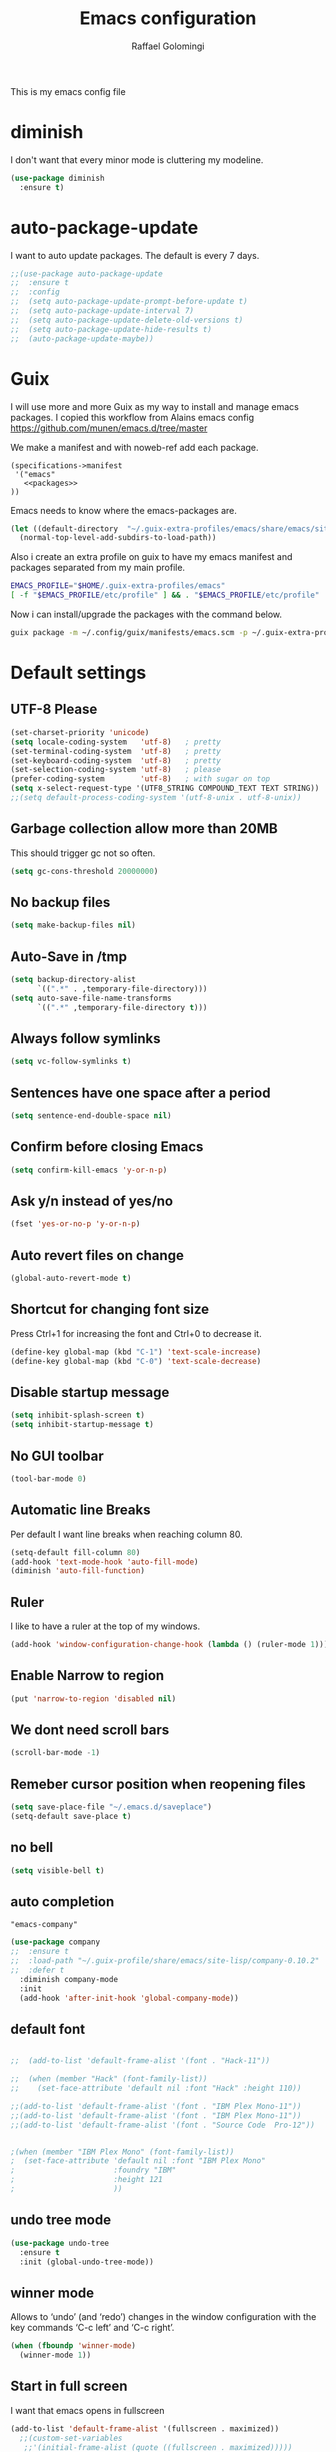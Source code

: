 #+startup: overview indent
#+auto_tangle: t
#+TITLE: Emacs configuration
#+AUTHOR: Raffael Golomingi

This is my emacs config file

* diminish

I don't want that every minor mode is cluttering my modeline.

#+begin_src emacs-lisp
(use-package diminish
  :ensure t)
#+end_src

* auto-package-update

I want to auto update packages. The default is every 7 days.

#+begin_src emacs-lisp
;;(use-package auto-package-update
;;  :ensure t
;;  :config
;;  (setq auto-package-update-prompt-before-update t)
;;  (setq auto-package-update-interval 7)
;;  (setq auto-package-update-delete-old-versions t)
;;  (setq auto-package-update-hide-results t)
;;  (auto-package-update-maybe))
#+end_src

* Guix

I will use more and more Guix as my way to install and manage emacs packages.
I copied this workflow from Alains emacs config [[https://github.com/munen/emacs.d/tree/master]]

We make a manifest and with noweb-ref add each package.

#+begin_src fundamental :tangle ~/.config/guix/manifests/emacs.scm :mkdirp t :noweb yes
  (specifications->manifest
   '("emacs"
     <<packages>>
  ))
#+end_src

Emacs needs to know where the emacs-packages are.

#+begin_src emacs-lisp
(let ((default-directory  "~/.guix-extra-profiles/emacs/share/emacs/site-lisp"))
  (normal-top-level-add-subdirs-to-load-path))
#+end_src

Also i create an extra profile on guix to have my emacs manifest and packages
separated from my main profile.

#+begin_src sh
EMACS_PROFILE="$HOME/.guix-extra-profiles/emacs"
[ -f "$EMACS_PROFILE/etc/profile" ] && . "$EMACS_PROFILE/etc/profile"
#+end_src


Now i can install/upgrade the packages with the command below.
#+begin_src  sh
guix package -m ~/.config/guix/manifests/emacs.scm -p ~/.guix-extra-profiles/emacs
#+end_src

#+RESULTS:

* Default settings

** UTF-8 Please

#+begin_src emacs-lisp
(set-charset-priority 'unicode)
(setq locale-coding-system   'utf-8)   ; pretty
(set-terminal-coding-system  'utf-8)   ; pretty
(set-keyboard-coding-system  'utf-8)   ; pretty
(set-selection-coding-system 'utf-8)   ; please
(prefer-coding-system        'utf-8)   ; with sugar on top
(setq x-select-request-type '(UTF8_STRING COMPOUND_TEXT TEXT STRING))
;;(setq default-process-coding-system '(utf-8-unix . utf-8-unix))
#+end_src

** Garbage collection allow more than 20MB

This should trigger gc not so often.
#+begin_src emacs-lisp
(setq gc-cons-threshold 20000000)
#+end_src

** No backup files

#+begin_src emacs-lisp
(setq make-backup-files nil)
#+end_src

** Auto-Save in /tmp

#+begin_src emacs-lisp
(setq backup-directory-alist
      `((".*" . ,temporary-file-directory)))
(setq auto-save-file-name-transforms
      `((".*" ,temporary-file-directory t)))
#+end_src

** Always follow symlinks

#+begin_src emacs-lisp
(setq vc-follow-symlinks t)
#+end_src

** Sentences have one space after a period

#+begin_src emacs-lisp
(setq sentence-end-double-space nil)
#+end_src

** Confirm before closing Emacs

#+begin_src emacs-lisp
(setq confirm-kill-emacs 'y-or-n-p)
#+end_src

** Ask y/n instead of yes/no

#+begin_src emacs-lisp
(fset 'yes-or-no-p 'y-or-n-p)
#+end_src

** Auto revert files on change

#+begin_src emacs-lisp
(global-auto-revert-mode t)
#+end_src


** Shortcut for changing font size

Press Ctrl+1 for increasing the font and Ctrl+0 to decrease it.

#+begin_src emacs-lisp
(define-key global-map (kbd "C-1") 'text-scale-increase)
(define-key global-map (kbd "C-0") 'text-scale-decrease)
#+end_src

** Disable startup message

#+begin_src emacs-lisp
(setq inhibit-splash-screen t)
(setq inhibit-startup-message t)
#+end_src

** No GUI toolbar

#+begin_src emacs-lisp
(tool-bar-mode 0)
#+end_src

** Automatic line Breaks

Per default I want line breaks when reaching column 80.

#+begin_src emacs-lisp
(setq-default fill-column 80)
(add-hook 'text-mode-hook 'auto-fill-mode)
(diminish 'auto-fill-function)
#+end_src

** Ruler
I like to have a ruler at the top of my windows.
#+begin_src emacs-lisp
(add-hook 'window-configuration-change-hook (lambda () (ruler-mode 1)))
#+end_src

** Enable Narrow to region

#+begin_src emacs-lisp
(put 'narrow-to-region 'disabled nil)
#+end_src

** We dont need scroll bars

#+begin_src emacs-lisp
(scroll-bar-mode -1)
#+end_src

** Remeber cursor position when reopening files

#+begin_src emacs-lisp
(setq save-place-file "~/.emacs.d/saveplace")
(setq-default save-place t)
#+end_src

** no bell

#+begin_src emacs-lisp
(setq visible-bell t)
#+end_src

** auto completion

#+begin_src fundamental :noweb-ref packages
  "emacs-company"
#+end_src

#+begin_src emacs-lisp
(use-package company
;;  :ensure t
;;  :load-path "~/.guix-profile/share/emacs/site-lisp/company-0.10.2"
;;  :defer t
  :diminish company-mode
  :init
  (add-hook 'after-init-hook 'global-company-mode))
#+end_src

** default font

#+begin_src emacs-lisp

;;  (add-to-list 'default-frame-alist '(font . "Hack-11"))

;;  (when (member "Hack" (font-family-list))
;;    (set-face-attribute 'default nil :font "Hack" :height 110))

;;(add-to-list 'default-frame-alist '(font . "IBM Plex Mono-11"))
;;(add-to-list 'default-frame-alist '(font . "IBM Plex Mono-11"))
;;(add-to-list 'default-frame-alist '(font . "Source Code  Pro-12"))


;(when (member "IBM Plex Mono" (font-family-list))
;  (set-face-attribute 'default nil :font "IBM Plex Mono"
;                      :foundry "IBM"
;                      :height 121
;                      ))
#+end_src



** undo tree mode
#+begin_src emacs-lisp
(use-package undo-tree
  :ensure t
  :init (global-undo-tree-mode))
#+end_src

#+RESULTS:

** winner mode

Allows to ‘undo’ (and ‘redo’) changes in the window configuration with
the key commands ‘C-c left’ and ‘C-c right’.

#+begin_src emacs-lisp
(when (fboundp 'winner-mode)
  (winner-mode 1))
#+end_src

** Start in full screen

I want that emacs opens in fullscreen
#+begin_src emacs-lisp
(add-to-list 'default-frame-alist '(fullscreen . maximized))
  ;;(custom-set-variables
   ;;'(initial-frame-alist (quote ((fullscreen . maximized)))))
#+End_SRC


** Client settings

Change how you kill buffers if you open emacs as client
#+begin_src emacs-lisp
(add-hook 'server-switch-hook
          (lambda ()
            (when (current-local-map)
              (use-local-map (copy-keymap (current-local-map))))
            (when server-buffer-clients
              (local-set-key (kbd "C-x k") 'server-edit))))
#+end_src

** Emacs daemon settings
This function helps to shut down the emacs server and save any
modified buffers

#+begin_src emacs-lisp
(defun server-shutdown ()
  "Save buffers, Quit, and Shutdown (kill) server"
  (interactive)
  (save-some-buffers)
  (kill-emacs))
#+end_src

** GPG Settings
This needs to be done so I can enter passwords in the minibuffer
#+begin_src emacs-lisp
(setq epg-pinentry-mode 'ask)
#+end_src
* Unicode fonts
#+begin_src emacs-lisp
(use-package unicode-fonts
  :ensure t
  :init
  (unicode-fonts-setup))
#+end_src
* Emojify
#+begin_src emacs-lisp
(use-package emojify
  :ensure t
  ;;:hook (after-init . global-emojify-mode)
  :config
  (setq emojify-program-contexts nil))

#+end_src

* Evil

#+begin_src emacs-lisp
(use-package evil
  :ensure t
  :init
  (setq evil-want-integration t)
  (setq evil-want-keybinding nil)
  (setq evil-undo-system 'undo-tree)
  :config
  (global-set-key (kbd "M-x")'execute-extended-command)
  (evil-mode 1))

(use-package evil-collection
  :after evil
  :ensure t
  :custom
  (evil-collection-calendar-want-org-bindings t)
  :init
  (evil-collection-init))


(use-package evil-leader
  :after evil
  :ensure t
  :init (global-evil-leader-mode)
  :config
  (progn
    (evil-leader/set-leader ",")
    (evil-leader/set-key
      "w" 'basic-save-buffer
      "s" 'flyspell-buffer
      "b" 'evil-buffer
      "q" 'evil-quit)))

;; don't show name in modeline
(diminish 'undo-tree-mode)
(diminish 'evil-collection-unimpaired-mode)

(use-package pdf-tools
  :ensure t
  :config
  (add-hook 'pdf-view-mode-hook
            (lambda ()
              (set (make-local-variable 'evil-emacs-state-cursor) (list nil))
              (display-line-numbers-mode -1)))
  (add-hook 'TeX-after-compilation-finished-functions #'TeX-revert-document-buffer)
 ;; (add-hook 'pdf-view-mode-hook (lambda () (linum-mode -1)))
  (pdf-tools-install))



(use-package evil-smartparens
  :ensure t
  :diminish evil-smartparens-mode
  :config
  (add-hook 'smartparens-enabled-hook #'evil-smartparens-mode))
#+end_src

* Projectile

#+begin_src fundamental :noweb-ref packages
  "emacs-projectile"
#+end_src

#+begin_src emacs-lisp
(use-package projectile
;;  :ensure t
;;  :defer t
  :diminish projectile-mode
  :config
  (projectile-global-mode))
#+end_src

* Helm

#+begin_src fundamental :noweb-ref packages
  "emacs-helm"
#+end_src

#+begin_src emacs-lisp
(use-package helm
 ;;:ensure t
  :diminish helm-mode
  :init
  (require 'helm-autoloads)
  :config
  (helm-mode 1)
  ;;(setq helm-autoresize-mode t)
  (setq helm-buffer-max-length 40)
  (global-set-key (kbd "M-x") #'helm-M-x)
  (global-set-key (kbd "C-x C-f") 'helm-find-files)
  (define-key helm-map (kbd "S-SPC") 'helm-toggle-visible-mark)
  (define-key helm-find-files-map (kbd "C-k") 'helm-find-files-up-one-level))
#+end_src


** Helm projectile

#+begin_src fundamental :noweb-ref packages
  "emacs-helm-projectile"
#+end_src

#+begin_src emacs-lisp
(use-package helm-projectile
  :bind (("C-S-P" . helm-projectile-switch-project)
         :map evil-normal-state-map
         ("C-p" . helm-projectile))
 ;; :ensure t
  :config
  (evil-leader/set-key
    "ps" 'helm-projectile-ag
    "pa" 'helm-projectile-find-file-in-known-projects))
#+end_src

* Which-key

#+begin_src emacs-lisp
(use-package which-key
  :ensure t
  :diminish which-key-mode
  :config (which-key-mode) )
#+end_src

* Theming

** Theme to load
*** solarized

#+begin_src emacs-lisp
;;  (use-package solarized-theme
;;    :ensure t
;;    :defer t
   ; :init (load-theme 'solarized-dark t)
;;    )
#+end_src

*** zenburn

#+begin_src emacs-lisp
;;(use-package zenburn-theme
;;  :ensure t)

#+end_src

*** material

#+begin_src emacs-lisp

;  (use-package material-theme
;    :ensure t)

#+end_src


*** tangotango

#+begin_src emacs-lisp

;  (use-package tangotango-theme
;    :ensure t)

#+end_src

*** darcula

#+begin_src emacs-lisp

;;  (use-package darcula-theme
;;    :ensure t)

#+end_src

*** ample

#+begin_src emacs-lisp

;;(use-package ample-theme
;;  :defer t
;;  :ensure t)
#+end_src


*** sanityinc-tomorrow
#+begin_src emacs-lisp
;;(use-package  color-theme-sanityinc-tomorrow
;;  :ensure t
;;  :defer t)
#+end_src
*** gruvbox
#+begin_src emacs-lisp
;(use-package gruvbox-theme
;  :ensure t)
#+end_src

*** leuven
#+begin_src emacs-lisp
(use-package leuven-theme
  :ensure t)
#+end_src

*** load theme
#+begin_src emacs-lisp

;;(use-package color-theme :ensure t)
;;(load-theme 'gruvbox-light-hard t)
(load-theme 'leuven t)

;;(load-theme 'sanityinc-tomorrow-eighties t)
#+end_src
** Powerline

#+begin_src emacs-lisp
(use-package powerline
  :ensure t
  :config (powerline-default-theme ))
#+end_src

** Airline Themes

#+begin_src emacs-lisp
(use-package airline-themes
  :ensure t
  :init
  (setq powerline-utf-8-separator-left        #xe0b0
        powerline-utf-8-separator-right       #xe0b2
        airline-utf-glyph-separator-left      #xe0b0
        airline-utf-glyph-separator-right     #xe0b2
        airline-utf-glyph-subseparator-left   #xe0b1
        airline-utf-glyph-subseparator-right  #xe0b3
        airline-utf-glyph-branch              #xe0a0
        airline-utf-glyph-readonly            #xe0a2
        airline-utf-glyph-linenumber          #xe0a1)
  :config
  ;;(load-theme 'airline-solarized-gui t)
  ;;(load-theme 'airline-wombat t)
  ;;(load-theme 'airline-gruvbox-dark t)
  (load-theme 'airline-sol t))
#+end_src


** Custom function for dark and light themes

Since i like to switch between the solarized/tango light and dark theme i
made this little toggle function which loads the solarized/tango theme and
then also loads the airline theme again so the modeline is not messed
up :-)

#+begin_src emacs-lisp
(setq light-theme 'leuven)
(setq dark-theme 'leuven-dark)

(setq active-theme light-theme)

(defun toggle-light-theme ()
  (interactive)
  (if (eq active-theme dark-theme)
      (setq active-theme light-theme)
    (setq active-theme dark-theme))
  (load-theme active-theme t)
  (load-theme 'airline-sol t))

;;(toggle-light-theme)

(global-set-key (kbd "<f6>") 'toggle-light-theme)
#+end_src

* Dashboard

#+begin_src fundamental :noweb-ref packages
"emacs-dashboard"
#+end_src


#+begin_src emacs-lisp
(use-package dashboard
  ;:ensure t
  :config
  (dashboard-setup-startup-hook)
  (setq dashboard-filter-agenda-entry 'dashboard-filter-agenda-by-todo)
  (add-to-list 'dashboard-items '(projects . 5) t)
  (if (daemonp)
      (setq initial-buffer-choice (lambda ()
                                    (get-buffer "*dashboard*")))))
#+end_src

* Plantuml

#+begin_src emacs-lisp
(use-package plantuml-mode
  :ensure t
  :config
  (setq plantuml-default-exec-mode 'jar)
  (setq org-plantuml-jar-path (expand-file-name "/usr/share/java/plantuml/plantuml.jar"))
  (setq plantuml-jar-path (expand-file-name "/usr/share/java/plantuml/plantuml.jar"))
  (add-to-list 'auto-mode-alist '("\\.plantuml\\'" . plantuml-mode)))
#+end_src

* mu4e

#+begin_src fundamental :noweb-ref packages
  "mu"
#+end_src

#+begin_src emacs-lisp
(require 'smtpmail)
(add-to-list 'load-path "/home/raffael/.guix-profile/share/emacs/site-lisp/mu4e")
(setq auth-sources '("~/.authinfo.gpg"))

(use-package mu4e
  :commands mu4e
  :config
  ;;(setq mu4e-maildir "~/Maildir")
 ;;(setq mu4e-get-mail-command "offlineimap")
  (setq mu4e-maildir "~/Mail")
  (setq mu4e-get-mail-command "mbsync -V -a")
  (setq mu4e-update-interval 1200)
  (setq mu4e-attachement-dir "~/Downloads")
  (setq user-full-name "Raffael Golomingi")
  (setq mail-user-agent 'mu4e-user-agent)
  (setq mu4e-view-use-gnus t)
  (setq mu4e-view-show-adresses t)
  (setq mu4e-view-show-images t)
  (setq message-send-mail-function 'smtpmail-send-it)
  (setq message-kill-buffer-on-exit t)
  (setq mu4e-context-policy 'pick-first)
  ;;(setq mu4e-compose-signature t my-signature-file "~/.signature")
  (setq mu4e-compose-signature-auto-include nil)
  (setq mu4e-compose-dont-reply-to-self t)
  (setq mu4e-change-filenames-when-moving t)

  ;;because we have problem with some mails
  (setq shr-use-colors nil)
  ;;(setq shr-color-visible-luminance-min 60)
  ;;(setq shr-color-visible-distance-min 5)
  (add-to-list 'mu4e-view-actions '("ViewInBrowser" . mu4e-action-view-in-browser) t)
  ;(add-to-list 'mu4e-user-mail-address-list "raffael.affolter@protonmail.ch")
  ;(add-to-list 'mu4e-user-mail-address-list "raffael.affolter@protonmail.com")
  ;(add-to-list 'mu4e-user-mail-address-list "raffael.affolter@pm.me")
  ;(add-to-list 'mu4e-user-mail-address-list "affolraf@students.zhaw.ch")
  (setq mu4e-contexts
        `(,(make-mu4e-context
            :name "PROTONMAIL"
            :enter-func (lambda() (mu4e-message "Switch to Protonmail"))
            :match-func (lambda(msg)
                          (when msg
                            (s-prefix? "/protonmail/" (mu4e-message-field msg :maildir))))
            :vars '((user-mail-address . "raffael@golomingi.ch")
                    (mu4e-sent-folder . "/protonmail/Sent")
                    (mu4e-drafts-folder . "/protonmail/Drafts")
                    (mu4e-trash-folder . "/protonmail/Trash")
                    (smtpmail-default-smtp-server . "127.0.0.1")
                    (smtpmail-smtp-server . "127.0.0.1")
                    (smtpmail-local-domain . "127.0.0.1")
                    (smtpmail-smtp-user . "raffael@golomingi.ch")
                    (smtpmail-stream-type . starttls)
                    (smtpmail-smtp-service . 1025)
                    (org-msg-signature . "Beste Grüsse
Raffael

,#+begin_signature
--
,#+include: \"~/.signature\"
,#+end_signature")))


          ,(make-mu4e-context
            :name "USZ"
            :enter-func (lambda() (mu4e-message "Switch to USZ"))
            :match-func (lambda(msg)
                          (when msg
                            (s-prefix? "/usz/" (mu4e-message-field msg :maildir))))
            :vars '((user-mail-address . "raffael.golomingi@usz.ch")
                    (mu4e-sent-folder . "/usz/Sent")
                    (mu4e-drafts-folder . "/usz/Drafts")
                    (mu4e-trash-folder . "/usz/Trash")
                    (smtpmail-default-smtp-server . "127.0.0.1")
                    (smtpmail-smtp-server . "127.0.0.1")
                    (smtpmail-local-domain . "127.0.0.1")
                    (smtpmail-smtp-user . "raffael.golomingi@usz.ch")
                    (smtpmail-stream-type . plain)
                    (smtpmail-smtp-service . 1026)
                    (org-msg-signature . "Beste Grüsse
Raffael

,#+begin_signature
--
,#+include: \"~/.signature-usz\"
,#+end_signature")))
          ,(make-mu4e-context
            :name "Outlook"
            :enter-func (lambda() (mu4e-message "Switch to Outlook"))
            :match-func (lambda(msg)
                          (when msg
                            (s-prefix? "/Outlook/" (mu4e-message-field msg :maildir))))
            :vars '((user-mail-address . "raffael.affolter@outlook.com")
                    (mu4e-sent-folder . "/Outlook/Sent")
                    (mu4e-drafts-folder . "/Outlook/Drafts")
                    (mu4e-trash-folder . "/Outlook/Trash")
                    (smtpmail-default-smtp-server . "smtp.office365.com")
                    (smtpmail-smtp-server . "smtp.office365.com")
                    (smtpmail-local-domain . "outlook.com")
                    (smtpmail-smtp-user . "raffael.affolter@outlook.com")
                    (smtpmail-stream-type . starttls)
                    (smtpmail-smtp-service . 587)
                    (mu4e-sent-messages-behavior . delete)
                    (mu4e-sent-messages-behavior . delete)))
          ,(make-mu4e-context
            :name "irm-uzh"
            :enter-func (lambda() (mu4e-message "Switch to UZH"))
            :match-func (lambda(msg)
                          (when msg
                            (s-prefix? "/uzh/" (mu4e-message-field msg :maildir))))
            :vars '((user-mail-address . "raffael.golomingi@irm.uzh.ch")
                    (mu4e-sent-folder . "/uzh/Gesendet")
                    (mu4e-drafts-folder . "/uzh/Drafts")
                    (mu4e-trash-folder . "/uzh/Trash")
                    (smtpmail-default-smtp-server . "127.0.0.1")
                    (smtpmail-smtp-server . "127.0.0.1")
                    (smtpmail-local-domain . "127.0.0.1")
                    (smtpmail-smtp-user . "afra")
                    (smtpmail-stream-type . plain)
                    (smtpmail-smtp-service . 1027)
                    (org-msg-signature . "Beste Grüsse
Raffael

,#+begin_signature
--
,#+include: \"~/.signature-uzh\"
,#+end_signature")))))

  (add-hook 'message-mode-hook 'turn-on-orgtbl)
;;  (add-hook 'message-mode-hook 'turn-on-orgstruct++)
  (add-hook 'mu4e-compose-mode-hook 'flyspell-mode)
  (add-hook 'mu4e-compose-mode-hook (lambda() (ispell-change-dictionary "de_CH"))))

(use-package mu4e-icalendar
  :after (mu4e)
  :config
  (mu4e-icalendar-setup)
  (setq gnus-icalendar-org-capture-file "~/Dokumente/org-documents/agenda.org")
  (setq gnus-icalendar-org-capture-headline '("Termine"))
  (gnus-icalendar-org-setup))
#+end_src

#+RESULTS:
: t


* Wanderlust?
#+begin_src emacs-lisp
;(use-package wanderlust
;  :init
;(autoload 'wl "wl" "Wanderlust" t)
;(autoload 'wl-other-frame "wl" "Wanderlust on new frame." t)
;(autoload 'wl-draft "wl-draft" "Write draft with Wanderlust." t)
;  )
#+end_src

* flyspell
we want flyspell to be enabled by default in text org and latex files

#+begin_src emacs-lisp
(setq ispell-list-command "--list")
(setq ispell-dictionary "de_CH")
(add-hook 'text-mode-hook 'flyspell-mode)
(diminish 'flyspell-mode)
#+end_src

also easy swich between english and german

#+begin_src emacs-lisp
(defun fd-switch-dictionary()
  (interactive)
  (let* ((dic ispell-current-dictionary)
         (change (if (string= dic "de_CH") "english" "de_CH")))
    (ispell-change-dictionary change)
    (message "Dictionary switched from %s to %s" dic change)))

(global-set-key (kbd "<f8>")   'fd-switch-dictionary)
#+end_src

* Languagetool

 #+begin_src emacs-lisp
(use-package languagetool
  :ensure t
  :config
  (setq languagetool-java-arguments '("-Dfile.encoding=UTF-8")
        languagetool-console-command "~/.languagetool/languagetool-commandline.jar"
        languagetool-server-command "~/.languagetool/languagetool-server.jar"
        languagetool-mother-tongue t
        languagetool-default-language "de-CH")
  (global-set-key (kbd "C-c l c") 'languagetool-check)
  (global-set-key (kbd "C-c l d") 'languagetool-clear-buffer)
  (global-set-key (kbd "C-c l p") 'languagetool-correct-at-point)
  (global-set-key (kbd "C-c l b") 'languagetool-correct-buffer)
  (global-set-key (kbd "C-c l l") 'languagetool-set-language))
 #+end_src


* Markdown
#+begin_src emacs-lisp
(use-package markdown-mode
  :ensure t
  :mode (("README\\.md\\'" . gfm-mode)
         ("\\.md\\'" . markdown-mode)
         ("\\.markdown\\'" . markdown-mode))
  :init (setq markdown-command "pandoc"))
#+end_src

#+begin_src emacs-lisp
(use-package markdown-preview-mode
  :ensure t)
#+end_src

* Px

Px lets you preview LaTeX snippets.

#+begin_src emacs-lisp
(use-package px
  :ensure t)
#+end_src
* Latex

#+begin_src emacs-lisp
(use-package auctex
  :defer t
  :ensure t)
#+end_src

* Programming settings
** Defaults

Line numbers

#+begin_src emacs-lisp
(global-display-line-numbers-mode)
#+end_src

Tabs

#+begin_src emacs-lisp
(setq-default tab-width 2)
#+end_src

Use 2 spaces instead of tab.

#+begin_src emacs-lisp
(setq-default tab-width 2 indent-tabs-mode nil)
#+end_src

intendation cannot insert tabs

#+begin_src emacs-lisp
(setq-default indent-tabs-mode nil)
#+end_src

Two spaces for programming languages

#+begin_src emacs-lisp
(add-hook 'python-mode-hook
          (lambda ()
            (setq python-indent-offset 4)))
(setq js-indent-level 2)
#+end_src

No trailing white spaces except in makrdowns

#+begin_src emacs-lisp
(add-hook 'before-save-hook
          '(lambda()
             (when (not (derived-mode-p 'markdown-mode))
               (delete-trailing-whitespace))))

#+end_src

highlight fixme todo and bug statement

#+begin_src emacs-lisp
;;(use-package fixme-mode
;;  :ensure t
;;  :config (fixme-mode nil))
#+end_src

highlight all characters which are over the column 100 and show a visual line

#+begin_src emacs-lisp
(require 'whitespace)
(setq whitespace-line-column 100)
(setq whitespace-style '(face lines-tail))

(add-hook 'prog-mode-hook 'whitespace-mode)
(add-hook 'prog-mode-hook (lambda () (set-fill-column 100)))
(add-hook 'prog-mode-hook 'display-fill-column-indicator-mode)
(diminish 'whitespace-mode)
#+end_src

Use python3 as default
#+begin_src  emacs-lisp
(setq python-shell-interpreter "python3")
#+end_src

diminish eldoc-mode

#+begin_src emacs-lisp
(diminish 'eldoc-mode)
#+end_src

** realgud
Realgud is a frontend for external debuggers.

#+begin_src  emacs-lisp
(use-package realgud
  :ensure t
  :defer t)
#+end_src

** Paredit

#+begin_src emacs-lisp
;;(use-package paredit
;;  :ensure t
;;  :diminish paredit-mode
;;  :config
;;  (autoload 'enable-paredit-mode "paredit"
;;    "Turn on pseudo-structural editing of Lisp code." t)
;;  (add-hook 'lisp-mode-hook 'enable-paredit-mode)
;;  (add-hook 'emacs-lisp-mode-hook 'enable-paredit-mode)
;;  (add-hook 'lisp-interaction-mode-hook 'enable-paredit-mode)
;;  ;(add-hook 'helm-mode-hook 'enable-paredit-mode)
;;  (add-hook 'json-mode-hook 'enable-paredit-mode)
;;  (add-hook 'scheme-mode-hook 'enable-paredit-mode)
;;  (add-hook 'geiser-repl-mode-hook 'enable-paredit-mode)
;;  (add-hook 'slime-repl-mode-hook 'enable-paredit-mode)
;;  (add-hook 'hy-mode-hook 'enable-paredit-mode
;; ;; (add-hook 'clojure-mode-hook 'enable-paredit-mode)
;;;;  (add-hook 'cider-repl-mode-hook 'enable-paredit-mode)
;;)
;;)

#+end_src

** Smartparens
#+begin_src emacs-lisp
(use-package smartparens
  :ensure t
  :diminish smartparens-mode
  :hook ((lisp-mode
          emacs-lisp-mode
          json-mode
          scheme-mode
          geiser-repl-mode
          slime-repl-mode
          sly-mrepl-mode
          hy-mode
          clojure-mode
          cider-repl-mode
          haskell-mode
          haskell-interactive-mode
          ess-mode
          ein:ipynb-mode
          python-mode) . smartparens-strict-mode)
  :config
  (require 'smartparens-config)
  (sp-use-smartparens-bindings))
#+end_src

** LISP settings

#+begin_src emacs-lisp


#+end_src

** Clojure

#+begin_src emacs-lisp
(use-package clojure-mode
  :ensure t)

(use-package clojure-mode-extra-font-locking
  :ensure t)
#+end_src

** Cider

#+begin_src fundamental :noweb-ref packages
  "emacs-cider"
#+end_src

#+begin_src emacs-lisp
(use-package cider
  ;;:load-path "~/.guix-profile/share/emacs/site-lisp/cider-1.9.0"
;;  :ensure t
  :diminish cider-mode)

(setq cider-cljs-lein-repl
      "(do (require 'figwheel-sidecar.repl-api)
           (figwheel-sidecar.repl-api/start-figwheel!)
           (figwheel-sidecar.repl-api/cljs-repl))")
#+end_src

** SLIME

#+begin_src emacs-lisp
;;  (use-package slime
;;   ;; :ensure t
;;    :defer t
;;;;    :load-path "~/.guix-profile/share/emacs/site-lisp/slime-2.28-1.735258a"
;;    :init
;;    (require 'slime-autoloads)
;;    (setq inferior-lisp-program "~/.guix-profile/bin/sbcl --dynamic-space-size 16384")
;;    (setq slime-contribs '(slime-fancy slime-scratch slime-asdf slime-company)))
#+end_src

** SLIME-Company

#+begin_src emacs-lisp
;;(use-package slime-company
;;;;  :ensure t
;;;;  :load-path "~/.guix-profile/share/emacs/site-lisp/slime-company-1.6"
;;  :defer t
;;  :after (slime company)
;;  :config (setq slime-company-completion 'fuzzy
;;                slime-company-after-completion 'slime-company-just-one-space))
#+end_src


** Sly

#+begin_src fundamental :noweb-ref packages
  "emacs-sly"
#+end_src

#+begin_src emacs-lisp
(use-package sly-autoloads
  ;;:defer t
  ;:load-path "~/.guix-profile/share/emacs/site-lisp/sly-1.0.43-8.df62aba"
  :config
  (setq inferior-lisp-program "~/.guix-profile/bin/sbcl"))
#+end_src

** Sly-ASDF

#+begin_src fundamental :noweb-ref packages
  "emacs-sly-asdf"
#+end_src

#+begin_src emacs-lisp
(use-package sly-asdf
  ;;:ensure t
  ;;:defer t
  ;:load-path "~/.guix-profile/share/emacs/site-lisp/sly-asdf-0.2.0"
  :after sly
  :config (add-to-list 'sly-contribs 'sly-asdf 'append)
  )
#+end_src

** SLITE
Slime test runner for Test Driven Development with CL.

#+begin_src fundamental :noweb-ref packages
"emacs-slite"
#+end_src

#+begin_src emacs-lisp :results silent
(use-package slite
  :after sly
  :config
  (define-key sly-mode-map (kbd "C-c v") #'slite-run))
#+end_src

** Geiser

We want a good racket workspace

#+begin_src emacs-lisp
(use-package geiser
  :ensure t
  )
#+end_src

*** Geiser Guile
#+begin_src emacs-lisp
(use-package geiser-guile
  :ensure t)
#+end_src

** Hy
#+begin_src emacs-lisp
(use-package hy-mode
  :ensure t)
#+end_src
** Magit

#+begin_src fundamental :noweb-ref packages
  "emacs-magit"
#+end_src

#+begin_src emacs-lisp
(use-package magit
  ;;:ensure t
 ;; :config (global-set-key (kbd "C-x g") 'magit-status)
  )
#+end_src

** Forge

#+begin_src fundamental :noweb-ref packages
  "emacs-forge"
#+end_src

#+begin_src emacs-lisp
(use-package forge
  :after magit
  :config
  (push '("gitlab.uzh.ch"               ; GITHOST
        "gitlab.uzh.ch/api/v4"        ; APIHOST
        "gitlab.uzh.ch"               ; WEBHOST and INSTANCE-ID
        forge-gitlab-repository)    ; CLASS
      forge-alist)
)
#+end_src
** flycheck

#+begin_src emacs-lisp
(use-package flycheck
  :ensure t
  :diminish flycheck-mode
  :config
  (add-hook 'after-init-hook #'global-flycheck-mode))
#+end_src


** Rainboooows

#+begin_src emacs-lisp
(use-package rainbow-delimiters
  :ensure t
  :init
  (add-hook 'prog-mode-hook #'rainbow-delimiters-mode))
#+end_src

** Yaml

#+begin_src emacs-lisp
(use-package yaml-mode
  :ensure t)
#+end_src

** ESS
we use ESS for R
#+begin_src emacs-lisp
(use-package ess
  :ensure t
  :init (require 'ess-site)
  ;(load "ess-autoloads")
  )
#+end_src

** Jupyter support

#+begin_src fundamental :noweb-ref packages
  "emacs-ein"
#+end_src

#+begin_src emacs-lisp
(use-package ein
 ;; :ensure t
  :defer t)
#+end_src

** Haskell
#+begin_src emacs-lisp
(use-package haskell-mode
  :ensure t
  :config
  (require 'haskell-interactive-mode)
  (require 'haskell-process)
  (add-hook 'haskell-mode-hook 'interactive-haskell-mode)
  (custom-set-variables '(haskell-process-type 'ghci))
  (define-key haskell-mode-map (kbd "C-c C-c") 'haskell-compile)
  (define-key haskell-mode-map (kbd "C-c C-l") 'haskell-process-load-or-reload)
  (define-key haskell-mode-map (kbd "C-`") 'haskell-interactive-bring)
  (define-key haskell-mode-map (kbd "C-c C-t") 'haskell-process-do-type)
  (define-key haskell-mode-map (kbd "C-c C-i") 'haskell-process-do-info)
  (define-key haskell-mode-map (kbd "C-c C-c") 'haskell-process-cabal-build)
  (define-key haskell-mode-map (kbd "C-c C-k") 'haskell-interactive-mode-clear)
  (define-key haskell-mode-map (kbd "C-c c") 'haskell-process-cabal))
#+end_src


** Gnuplot
#+begin_src emacs-lisp
(use-package gnuplot
  :ensure t)
#+end_src


** Prettify Symbols Mode
#+begin_src emacs-lisp
(add-hook 'prog-mode-hook (lambda ()
                            (setq prettify-symbols-alist '(("lambda" . 955)
                                                           (">=" . ?≥)
                                                           ("<=" . ?≤)
                                                           ("->" . ?→)
                                                           ("<-" . ?← )
                                                           ("->>" . ?↠)
                                                           ("<<-" . ?↞)
                                                           ("[ ]" . ?☐)
                                                           ("[X]" . ?☑)
                                                           ))
                            (prettify-symbols-mode 1)))
#+end_src

** envrc

#+begin_src fundamental :noweb-ref packages
  "emacs-envrc"
#+end_src

#+begin_src emacs-lisp
(use-package envrc
;; :load-path "~/.guix-profile/share/emacs/site-lisp/envrc-0.6"
 :config
 (envrc-global-mode))
#+end_src
** csv-mode

#+begin_src fundamental :noweb-ref packages
  "emacs-csv-mode"
#+end_src

#+begin_src emacs-lisp :results silent
(use-package csv-mode)

#+end_src
* Org-Mode Settings
** org-contrib
I need this because ob-ledger is in this repository

#+begin_src fundamental :noweb-ref packages
  "emacs-org-contrib"
#+end_src

#+begin_src emacs-lisp :results silent
(use-package org-contrib
;;  :load-path "~/.guix-profile/share/emacs/site-lisp/org-contrib-0.4.2"
)
#+end_src

** org easy templates
This section maybe gets removed but I lost the org easy templates

#+begin_src emacs-lisp
(require 'org-tempo)
#+end_src

** configure latex compiler
#+begin_src emacs-lisp
;;  (setq org-latex-compiler "xelatex")
#+end_src

** configure pdflatex
#+begin_src emacs-lisp
(setq org-latex-pdf-process
      '("pdflatex -shell-escape -interaction nonstopmode -output-directory %o %f"
        "bib2gls --group %b"
        "pdflatex -shell-escape -interaction nonstopmode -output-directory %o %f"
        "bibtex %b"
        "pdflatex -shell-escape -interaction nonstopmode -output-directory %o %f"
        "pdflatex -shell-escape -interaction nonstopmode -output-directory %o %f"))
#+end_src

** Org-src settings
Enable native intendations in sourc blocks and lets open the org-src-edit b

#+begin_src emacs-lisp
(setq org-src-tab-acts-natively t)
(setq org-src-preserve-indentation t)
(setq org-fontify-whole-heading-line t)
(setq org-src-window-setup 'split-window-right)
#+end_src

** KOMA-SCRIPT
we want koma script

#+begin_src emacs-lisp

  (with-eval-after-load "ox-latex"
    (add-to-list 'org-latex-classes
                 '("koma-article" "\\documentclass{scrartcl}"
                   ("\\section{%s}" . "\\section*{%s}")
                   ("\\subsection{%s}" . "\\subsection*{%s}")
                   ("\\subsubsection{%s}" . "\\subsubsection*{%s}")
                   ("\\paragraph{%s}" . "\\paragraph*{%s}")
                   ("\\subparagraph{%s}" . "\\subparagraph*{%s}"))))

  (with-eval-after-load "ox-latex"

    (add-to-list 'org-latex-classes
                 '("koma-letter"
                   "\\documentclass[11pt]{scrlttr2}"
                   "\\usepackage[utf8]{inputenc}"
                   "\\usepackage[T1]{fontenc}"
                   "\\usepackage{xcolor}"
                   ("\\section{%s}" . "\\section*{%s}")
                   ("\\subsection{%s}" . "\\subsection*{%s}")
                   ("\\subsubsection{%s}" . "\\subsubsection*{%s}")
                   ("\\paragraph{%s}" . "\\paragraph*{%s}")
                   ("\\subparagraph{%s}" . "\\subparagraph*{%s}"))))

#+end_src

** Koma-letter export
#+begin_src emacs-lisp
(with-eval-after-load 'org
  (require 'ox-koma-letter nil t))
#+end_src

** eurpecv-class

#+begin_src emacs-lisp
(with-eval-after-load "ox-latex"
  (add-to-list 'org-latex-classes
               '("europecv" "\\documentclass[utf8,a4Paper, 10pt, helvetica,narrow,flagWB, booktabs,totpages,german]{europevc}")))
#+end_src

** org-cv

#+begin_src emacs-lisp
;;(use-package org-cv
;;  :load-path "~/.guix-profile/share/emacs/site-lisp/org-cv-0-0.24bcd82"
;;  :init (require 'ox-altacv))
#+end_src
** ACMART

#+begin_src emacs-lisp
(with-eval-after-load "ox-latex"
  (add-to-list 'org-latex-classes
               '("acmart" "\\documentclass{acmart}"
                 ("\\section{%s}" . "\\section*{%s}")
                 ("\\subsection{%s}" . "\\subsection*{%s}")
                 ("\\subsubsection{%s}" . "\\subsubsection*{%s}")
                 ("\\paragraph{%s}" . "\\paragraph*{%s}")
                 ("\\subparagraph{%s}" . "\\subparagraph*{%s}"))))
#+end_src

** org latex settings

I want to use minted to highlight my code.

#+begin_src emacs-lisp
(add-to-list 'org-latex-packages-alist '("" "minted"))
(setq org-latex-listings 'minted)
(setq org-latex-prefer-user-labels t)
#+end_src

** Plain lists

#+begin_src emacs-lisp
(setq org-list-allow-alphabetical t)
#+end_src

** Hyperlink display
For easier writing i will use literal links
#+begin_src emacs-lisp
(setq org-descriptive-links nil)
#+end_src

** where is my agenda

#+begin_src emacs-lisp
(setq org-agenda-files '("~/Dokumente/org-documents/agenda.org"
;;                         "~/Dokumente/ZHAW-Scansor-Projekt/scansor-project.org"
 ;;                        "~/Dokumente/org-documents/irm-agenda.org"
;;                         "~/Dokumente/org-documents/zhaw-agenda.org"
                         ))
#+end_src

** Bibtex settings

#+begin_src emacs-lisp
(setq my-bibtex-dir "~/bibliography/"
      my-bibtex-pdf-dir (concat my-bibtex-dir "bibtex-pdfs/")
      my-default-bibfile (list  (concat my-bibtex-dir "default-bibliography.bib"))
      my-default-bibnotes my-bibtex-dir)
#+end_src

Definitions for automatically generating a bibtex key from a bibtex
entry. Look at help:bibtex-generate-autokey to understand the settings
#+begin_src emacs-lisp
(setq bibtex-autokey-year-length 4
      bibtex-autokey-name-year-separator "-"
      bibtex-autokey-year-title-separator "-"
      bibtex-autokey-titleword-separator "-"
      bibtex-autokey-titlewords 2
      bibtex-autokey-titlewords-stretch 1
      bibtex-autokey-titleword-length 5)
#+end_src

** org capture templates
#+begin_src emacs-lisp
(defun name-blog-file ()
  (interactive)
  (let ((name (read-string "Name: ")))
    (expand-file-name (format "%s/%s-%s.org"
                              (format-time-string "%Y")
                             (format-time-string "%Y-%m-%d")
                              name) "~/git/cerealbuster.gitlab.io/org/posts/")))

(setq org-capture-templates
      '(("t" "Task" entry (file+headline "" "Tasks")
         "* TODO %?\n  %u\n  %a")
        ("b" "New blog entry" plain (file name-blog-file)
         (file "~/git/cerealbuster.gitlab.io/templates/blog-capture.org"))))

;;("#" "used by gnus-icalendar-org" entry
;; (file+olp+datetree  "~/Dokumente/org-documents/agenda.org")
;; "%i" :immediate-finish t)


;(defun my-catch-event-time (orig-fun &rest args)
;  "Set org-overriding-default-time to the start time of the capture event"
;  (let ((org-overriding-default-time (date-to-time
;                                      (gnus-icalendar-event:start (car args)))))
;    (apply orig-fun args)))

;(advice-add 'gnus-icalendar:org-event-save :around #'my-catch-event-time)
#+end_src


** Citeproc
   #+begin_src emacs-lisp
(use-package citeproc
  :ensure t)
   #+end_src

** Org-Ref

#+begin_src emacs-lisp
(use-package org-ref
  :ensure t
  ;;:commands org-ref-bibtex-hydra/body
  :config
  (setq org-ref-notes-directory my-bibtex-dir
        org-ref-default-bibliography my-default-bibfile
        org-ref-bibliography-notes my-default-bibnotes
        org-ref-pdf-directory my-bibtex-pdf-dir)
  (setq org-ref-notes-function
        (lambda (thekey)
          (let ((bibtex-completion-bibliography
                 (org-ref-find-bibliography)))
            (bibtex-completion-edit-notes
             (list
              (car (org-ref-get-bibtex-key-and-file thekey))))))))
#+end_src

** Org-noter
#+begin_src emacs-lisp
(use-package org-noter
  :ensure t
  :config
  (setq org-noter-notes-search-path (list my-default-bibnotes))
  :bind ("C-c i" . 'org-noter-insert-note))
#+end_src
** Nov
#+begin_src emacs-lisp
(use-package nov
  :ensure t)
#+end_src

** djvu
#+begin_src emacs-lisp

#+end_src


** helm bibtex

#+begin_src fundamental :noweb-ref packages
  "emacs-helm-bibtex"
#+end_src


#+begin_src emacs-lisp
(use-package helm-bibtex
  ;:ensure t
  :commands helm-bibtex
  :config
  (setq helm-bibtex-bibliography my-default-bibfile ;; where your references are stored
        helm-bibtex-library-path my-bibtex-pdf-dir ;; where your pdfs etc are stored
        bibtex-completion-bibliography my-default-bibfile
        bibtex-completion-notes-path my-default-bibnotes
        ;; name of note-file will be {pdffile} + extension
        bibtex-completion-notes-extension ".org"
        bibtex-completion-notes-template-multiple-files
        (format
         "#+TITLE: Notes on ${=key=}: ${title}\n#+INTERLEAVE_PDF: %s${=key=}.pdf\n\n"
         my-bibtex-pdf-dir)       ;; header to be used in the associated notes files
        bibtex-completion-additional-search-fields '(keywords)))
#+end_src

** Org bullets makes things look pretty

#+begin_src emacs-lisp
  (setenv "BROWSER" "chromium-browser")
  (use-package org-bullets
    :ensure t
    :config
    (add-hook 'org-mode-hook (lambda () (org-bullets-mode 1))))
#+end_src
** Subfigures
   #+begin_src emacs-lisp
(use-package ox-latex-subfigure
  :ensure t)
   #+end_src

** Org mu4e

#+begin_src emacs-lisp
(use-package mu4e-org)
#+end_src

** OrgMsg

   #+begin_src emacs-lisp
(use-package org-msg
  :ensure t
  :config
  (setq mail-user-agent 'mu4e-user-agent)
  (setq
   org-msg-options "html-postamble:nil H:5 num:nil ^:{} toc:nil author:nil email:nil \\n:t"
	 org-msg-startup "hidestars indent inlineimages"
	 org-msg-greeting-fmt "\nHallo%s\n\n"
	 org-msg-greeting-name-limit 3
	 org-msg-default-alternatives '((new		. (text html))
				                          (reply-to-html	. (text html))
				                          (reply-to-text	. (text)))
	 org-msg-convert-citation t
	 org-msg-signature "
Beste Grüsse
Raffael

,#+begin_signature
--

,#+include: \"~/.signature\"

,#+end_signature")
(org-msg-mode)
(dolist (cur org-msg-enforce-css)
  (when (and (assoc 'font-family (caddr cur))
	     (not (string= (assoc-default 'font-family (caddr cur)) "monospace")))
    (setf (alist-get 'font-family (caddr cur)) "\"IBM Plex Sans\"")
    (when (assoc 'font-size (caddr cur))
      (setf (alist-get 'font-size (caddr cur)) "12pt"))
    (when (assoc 'line-height (caddr cur))
      (setf (alist-get 'line-height (caddr cur)) "1.5em")))))
   #+end_src

for now use also the mu4e-compat package
#+begin_src emacs-lisp
;;(use-package mu4e-compat
;;  :load-path "~/.emacs.d/elpa/mu4e-compat"
;;  :config
;;  (mu4e-compat-define-aliases-backwards))
#+end_src


** enable Markdown export

#+begin_src emacs-lisp
(with-eval-after-load 'org
  (require 'ox-md nil t))
#+end_src

** Org-Journal

#+begin_src emacs-lisp
(use-package org-journal
  :defer t
  :ensure t
  :init
  (setq org-journal-dir "~/Dokumente/org-documents/journals")
  (setq org-journal-file-format "%d-%m-%Y.org"))
#+end_src

** Org-Projects
here are my project settings
#+begin_src emacs-lisp
;(add-to-list 'org-export-options-alist '(:page-type "PAGE_TYPE" "default" nil parse))
#+end_src

#+begin_src emacs-lisp
(defun my/sitemap-fn (title list)
  "Generate the sitemap (Blog Main Page)"
  (concat "#+TITLE: " title "\n\n"
          (string-join (mapcar #'car (cdr list)) "\n\n")))

(defun my/sitemap-entry (entry style project)
  "I create a custom sitemap entry"
  (format (string-join
           '("[[file:%s][%s]]"
             "#+BEGIN_published"
             "%s"
             "#+END_published"
             )"\n")
          entry
          (org-publish-find-title entry project)
          (format-time-string "%d-%m-%Y" (org-publish-find-date entry project))))

(setq org-publish-project-alist

        '(("static-sites"
           :base-directory "~/git/cerealbuster.gitlab.io/org/"
           :base-extension "org"
           :publishing-directory "~/git/cerealbuster.gitlab.io/"
           :publishing-function org-html-publish-to-html
           :recursive t
           :exclude "posts/"
           :headline-levels 4
           :section-numbers nil
           :auto-preamble t
           :html-link-home "index.html"
           :html-link-up "index.html"
           :html-doctype "html5"
           :with-toc nil
           )
          ("blog-posts"
           :base-directory "~/git/cerealbuster.gitlab.io/org/"
           :base-extension "org"
           :publishing-directory "~/git/cerealbuster.gitlab.io/"
           :publishing-function org-html-publish-to-html
           :recursive t
           :headline-levels 4
           :section-numbers nil
           :auto-preamble t
           :auto-sitemap t
           :exclude "index.org\\|about.org"
           :sitemap-filename "sitemap.org"
           :sitemap-title "sitemap"
           :sitemap-style list
           :sitemap-sort-files anti-chronologically
           :sitemap-format-entry my/sitemap-entry
           :html-link-home "../../index.html"
           :html-link-up "../../index.html"
           :html-doctype "html5"
           :with-toc nil)
          ("org-static"
           :base-directory "~/git/cerealbuster.gitlab.io/"
           :publishing-directory "~/git/cerealbuster.gitlab.io/"
           :base-extension "css\\|js\\|png\\|jpg\\|gif\\|pdf\\|mp3\\|ogg\\|swf"
           :recursive t
           :publishing-function org-publish-attachment)
          ("org" :components ("blog-posts" "static-sites" "org-static"))))
#+end_src

** ob-hy
#+begin_src emacs-lisp
(use-package ob-hy
  :ensure t)
#+end_src

** org-babel
This languages shoud be loaded when creating code
#+begin_src emacs-lisp
(org-babel-do-load-languages
 'org-babel-load-languages
 '((python . t)
   (lisp . t)
   (clojure . t)
   (hy . t)
   (scheme . t)
   (R . t)
   (ein .t )
   (shell . t)
   (gnuplot . t)
   (plantuml . t)))
(setq org-babel-clojure-backend 'cider)
(setq org-babel-python-command "python3")
#+end_src

** org-babel-eval-in-repl

Sometimes its nice to just evaluate the codeblock in the repl

#+begin_src emacs-lisp
(use-package org-babel-eval-in-repl
  :ensure t
  :after ob
  :config
  (define-key org-mode-map (kbd "C-<return>") 'ober-eval-in-repl)
  (define-key org-mode-map (kbd "M-S-<return>") 'ober-eval-block-in-repl))
#+end_src

** hooks for orgmode
Update dynamic blocks before saving

#+begin_src emacs-lisp
(add-hook 'before-save-hook 'org-update-all-dblocks)
#+end_src

** org export settings
I prefer that org uses emacs to visit pdfs
#+begin_src emacs-lisp
(setq org-file-apps '((auto-mode . emacs)
                      ("\\.mm\\'" . default)
                      ("\\.x?html?\\'" . default)
                      ("\\.pdf\\'" . emacs)))
#+end_src


** org-auto-tangle

I like literate programming and use it often. calling C-v C-t every fine but
having the option to run it automatically when saving an org file is cool.

#+begin_src fundamental :noweb-ref packages
  "emacs-org-auto-tangle"
#+end_src

#+begin_src emacs-lisp
  (require 'org-auto-tangle)
  (add-hook 'org-mode-hook 'org-auto-tangle-mode)
#+end_src

* Golden Ratio

#+begin_src emacs-lisp
(use-package golden-ratio
  :ensure t
  :diminish golden-ratio-mode
  :init (setq golden-ratio-auto-scale t)
  :config
  (golden-ratio-mode 1)
  (dolist (f '(ace-window
               ace-delete-window
               ace-select-window
               ace-swap-window
               ace-maximize-window
               avy-pop-mark
               buf-move-left
               buf-move-right
               buf-move-up
               buf-move-down
               evil-avy-goto-word-or-subword-1
               evil-avy-goto-line
               evil-window-delete
               evil-window-split
               evil-window-vsplit
               evil-window-left
               evil-window-right
               evil-window-up
               evil-window-down
               evil-window-bottom-right
               evil-window-top-left
               evil-window-mru
               evil-window-next
               evil-window-prev
               evil-window-new
               evil-window-vnew
               evil-window-rotate-upwards
               evil-window-rotate-downwards
               evil-window-move-very-top
               evil-window-move-far-left
               evil-window-move-far-right
               evil-window-move-very-bottom
               next-multiframe-window
               previous-multiframe-window
               quit-window
               winum-select-window-0-or-10
               winum-select-window-1
               winum-select-window-2
               winum-select-window-3
               winum-select-window-4
               winum-select-window-5
               winum-select-window-6
               winum-select-window-7
               winum-select-window-8
               winum-select-window-9
               windmove-left
               windmove-right
               windmove-up
               windmove-down))
    (add-to-list 'golden-ratio-extra-commands f)))
#+end_src
* Ledger Mode
  Lets try ledger mode
#+begin_src emacs-lisp
(use-package ledger-mode
  :ensure t)
#+end_src

* Writegood Mode

#+begin_src emacs-lisp
(use-package writegood-mode
  :ensure t
  :config
  (global-set-key (kbd "C-c g") 'writegood-mode)
  (global-set-key (kbd "C-c C-g g") 'writegood-grade-level)
  (global-set-key (kbd "C-c C-g e") 'writegood-reading-ease))
#+end_src
* Centered window mode

This centers the text on the window.
#+begin_src emacs-lisp
(use-package centered-window
  :ensure t)
#+end_src

* Skeletons
** Publication skeleton

#+begin_src emacs-lisp

(define-skeleton new-publication
  "Inserts a pubication skeletion into the current buffer
The buffer should be emtpy"
  nil
  "#+options: ':nil *:t -:t ::t <:t H:3 \\n:nil ^:t arch:headline\n"
  "#+options: author:nil broken-links:nil c:nil creator:nil\n"
  "#+options: d:(not LOGBOOK) date:t e:t email:nil f:t inline:t num:t\n"
  "#+options: p:nil pri:nil prop:nil stat:t tags:t tasks:t tex:t\n"
  "#+options: timestamp:t title:nil toc:nil todo:t |:t\n"
  "#+title: " (file-name-base buffer-file-name) "\n"
  "#+latex_class: acmart\n"
  "#+latex_class_options: [11pt,nonacm,screen,acmsmall,urlbreakonhyphens,review=true,anonymous=false]\n"
  "#+latex_header: \\usepackage{natbib}\n"
  "#+latex_header: \\author{Raffael Affolter}\n"
  "#+latex_header: \\email{raffael.affolter@virtopsy.com}\n"
  "#+latex_header:\\affiliation{ \\institution{University of Zurich}\\department{Institute of Forensic Medicine}\\streetaddress{Winterthurerstrasse 190/52}\\city{Zurich} \\country{Switzerland} \\postcode{CH-8057}}\n"
  "#+latex_header_extra:\n"
  "#+description:\n"
  "#+keywords:\n"
  "#+subtitle:\n"
  "#+latex_compiler: pdflatex\n"
  "#+date: \\today\n"
  "\\setcopyright{none}\n"
  "#+begin_abstract\n"
  "1. General statement introducing broad research area of the particular topic\n"
  "2. Explanation of the specific problem (difficulties, obstacles challenge) to be solved\n"
  "3. Review of existing or standard solutions to this problem and their limitations\n"
  "4. An outline of the proposed new solution\n"
  "5. A summary of how the solution was evaluated and what the outcomes of the evaluation where\n"
  "#+end_abstract\n"
  "\\maketitle\n"
  "* Introduction\n"
  "1. why is the problem interesting?\n"
  "2. what are the relevant issues?\n"
  "3. why is the taken apporoach good?\n"
  "4. why are the outcomes significant?\n"
  "* Methodology\n\n"
  "* Results\n\n"
  "* Discussion\n\n"
  "* Conclusions\n\n"
  "Draw together the topics discussed and look beyond\n"
  "#+begin_acks\n\n"
  "Acknowledgements\n"
  "#+end_acks\n\n"
  "bibliographystyle:ACM-Reference-Format\n"
  "bibliography:"(car my-default-bibfile)"\n"

  )
#+end_src

** Blog skeleton
#+begin_src emacs-lisp
(define-skeleton new-blog-entry-skel
  "Inserts a new blog skeleton into the current buffer"
  nil
  (org-export-insert-default-template 'default)
  "#+options: html-link-use-abs-url:nil html-postamble:auto\n"
  "#+options: html-preamble:t html-scripts:t html-style:t\n"
  "#+options: html5-fancy:nil tex:t\n"
  "#+html_doctype: html5\n"
  "#+html_container: article\n"
  "#+description:\n"
  "#+keywords:\n"
  "#+html_link_home: ../../index.html\n"
  "#+html_link_up: ../../index.html\n"
  "#+html_mathjax:\n"
  "#+html_equation_reference_format: \eqref{%s}"
  "#+html_head:\n"
  "#+html_head_extra: <link rel=stylesheet type=text/css href=../../css/main.css />\n"
  "#+infojs_opt:\n"
  "#+creator: <a href=https://www.gnu.org/software/emacs/ >Emacs</a> 26.3 (<a href= https://orgmode.org>Org</a> mode 9.1.9)\n"
  "\n"
  "#+include: ../../../includes/disqus.html export html\n")

(defun new-blog-entry ()
  (interactive)
  (find-file (name-blog-file))
  (new-blog-entry-skel))
#+end_src


* Emacs anywhere

#+begin_src fundamental :noweb-ref packages
  "emacs-everywhere"
#+end_src

#+begin_src emacs-lisp
(use-package emacs-everywhere
;;  :load-path "~/.guix-profile/share/emacs/site-lisp/everywhere-0.0.1-0.ace5339"
)
#+end_src

* EXWM

#+begin_src emacs-lisp :exports none
(use-package exwm
  :ensure t
  :defer t
  :config
  (require 'exwm-config)
  (require 'exwm-systemtray)
  (exwm-config-misc)
  (setq exwm-workspace-number 4)
  (exwm-systemtray-enable)
  (setq exwm-systemtray-height 15)
  (setq exwm-input-global-keys
        `(
          ;; Bind "s-r" to exit char-mode and fullscreen mode.
          ([?\s-r] . exwm-reset)
          ;; Bind "s-w" to switch workspace interactively.
          ([?\s-w] . exwm-workspace-switch)
          ;; Bind "s-0" to "s-9" to switch to a workspace by its index.
          ,@(mapcar (lambda (i)
                      `(,(kbd (format "s-%d" i)) .
                        (lambda ()
                          (interactive)
                          (exwm-workspace-switch-create ,i))))
                    (number-sequence 0 9))
          ;; Bind "s-&" to launch applications ('M-&' also works if the output
          ;; buffer does not bother you).
          ([?\s-&] . (lambda (command)
                       (interactive (list (read-shell-command "$ ")))
                       (start-process-shell-command command nil command)))
          ;; Bind "s-<f2>" to "slock", a simple X display locker.
          ([s-f2] . (lambda ()
                      (interactive)
                      (start-process "" nil "/usr/bin/slock")))
          ([?\s-p] . helm-run-external-command)
          ([?\s-:] . evil-ex))))
#+end_src

* desktop-environment

#+begin_src emacs-lisp :exports none
(use-package desktop-environment
  :ensure t
  :diminish desktop-environment-mode
  :config (desktop-environment-mode))
#+end_src
